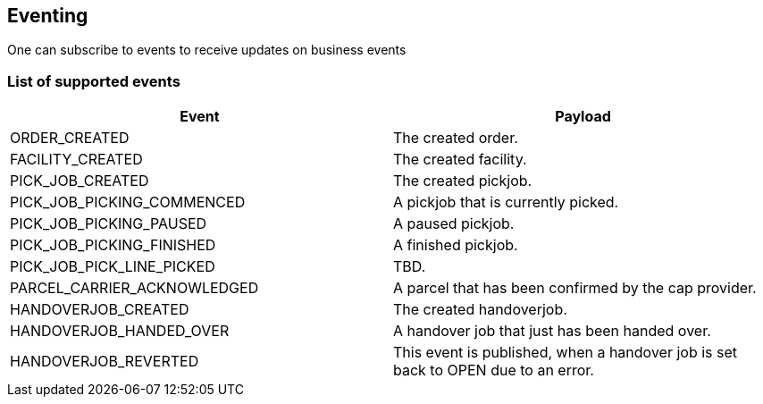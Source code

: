 == Eventing

One can subscribe to events to receive updates on business events

=== List of supported events
[cols=2,options="header"]
|===

| Event | Payload

|  ORDER_CREATED | The created order.
|  FACILITY_CREATED | The created facility.
|  PICK_JOB_CREATED | The created pickjob.
|  PICK_JOB_PICKING_COMMENCED | A pickjob that is currently picked.
|  PICK_JOB_PICKING_PAUSED | A paused pickjob.
|  PICK_JOB_PICKING_FINISHED | A finished pickjob.
|  PICK_JOB_PICK_LINE_PICKED | TBD.
|  PARCEL_CARRIER_ACKNOWLEDGED | A parcel that has been confirmed by the cap provider.
|  HANDOVERJOB_CREATED | The created handoverjob.
|  HANDOVERJOB_HANDED_OVER | A handover job that just has been handed over.
|  HANDOVERJOB_REVERTED | This event is published, when a handover job is set back to OPEN due to an error.

|===
